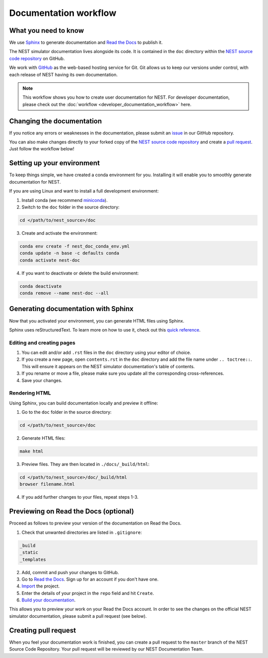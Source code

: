 Documentation workflow
######################

What you need to know
+++++++++++++++++++++

We use `Sphinx <https://www.sphinx-doc.org/en/master/>`_ to generate documentation and `Read the Docs <https://readthedocs.org/>`_ to publish it.

The NEST simulator documentation lives alongside its code. It is contained in the ``doc`` directory within the `NEST source code repository <https://github.com/nest/nest-simulator>`_ on GitHub.

We work with `GitHub <https://www.github.com>`_ as the web-based hosting service for Git. Git allows us to keep our versions under control, with each release of NEST having its own documentation.

.. image:: ../_static/img/documentation_workflow.png
  :width: 300
  :alt: Alternative text


.. note::
   This workflow shows you how to create user documentation for NEST. For developer documentation, please check out the :doc:`workflow <developer_documentation_workflow>` here.

Changing the documentation
++++++++++++++++++++++++++

If you notice any errors or weaknesses in the documentation, please submit an `issue <https://github.com/nest/nest-simulator/issues>`_ in our GitHub repository.

You can also make changes directly to your forked copy of the `NEST source code repository <https://github.com/nest/nest-simulator>`_ and create a `pull request <https://github.com/nest/nest-simulator/pulls>`_. Just follow the workflow below!

Setting up your environment
+++++++++++++++++++++++++++

To keep things simple, we have created a conda environment for you. Installing it will enable you to smoothly generate documentation for NEST.

If you are using Linux and want to install a full development environment:

1. Install conda (we recommend `miniconda <https://docs.conda.io/en/latest/miniconda.html#>`_).

2. Switch to the ``doc`` folder in the source directory:

.. code-block:: bash

    cd </path/to/nest_source>/doc

3. Create and activate the environment:

.. code-block:: bash

   conda env create -f nest_doc_conda_env.yml
   conda update -n base -c defaults conda
   conda activate nest-doc

4. If you want to deactivate or delete the build environment:

.. code-block:: bash

   conda deactivate
   conda remove --name nest-doc --all

Generating documentation with Sphinx
++++++++++++++++++++++++++++++++++++

Now that you activated your environment, you can generate HTML files using Sphinx.

Sphinx uses reStructuredText. To learn more on how to use it, check out this `quick reference <https://docutils.sourceforge.io/docs/user/rst/quickref.html>`_.

Editing and creating pages
~~~~~~~~~~~~~~~~~~~~~~~~~~

1. You can edit and/or add ``.rst`` files in the ``doc`` directory using your editor of choice.

2. If you create a new page, open ``contents.rst`` in the ``doc`` directory and add the file name under ``.. toctree::``. This will ensure it appears on the NEST simulator documentation's table of contents.

3. If you rename or move a file, please make sure you update all the corresponding cross-references.

4. Save your changes.

Rendering HTML
~~~~~~~~~~~~~~

Using Sphinx, you can build documentation locally and preview it offline:

1. Go to the ``doc`` folder in the source directory:

.. code-block:: bash

    cd </path/to/nest_source>/doc

2. Generate HTML files:

.. code-block:: bash

   make html

3. Preview files. They are then located in ``./docs/_build/html``:

.. code-block:: bash

   cd </path/to/nest_source>/doc/_build/html
   browser filename.html

4. If you add further changes to your files, repeat steps 1-3.

Previewing on Read the Docs (optional)
++++++++++++++++++++++++++++++++++++++

Proceed as follows to preview your version of the documentation on Read the Docs.

1. Check that unwanted directories are listed in ``.gitignore``:

.. code-block:: bash

   _build
   _static
   _templates

2. Add, commit and push your changes to GitHub.

3. Go to `Read the Docs <https://readthedocs.org/>`_. Sign up for an account if you don't have one.

4. `Import <https://readthedocs.org/dashboard/import/>`_ the project.

5. Enter the details of your project in the ``repo`` field and hit ``Create``.

6. `Build your documentation <https://docs.readthedocs.io/en/stable/intro/import-guide.html#building-your-documentation>`_.

This allows you to preview your work on your Read the Docs account. In order to see the changes on the official NEST simulator documentation, please submit a pull request (see below).

Creating pull request
+++++++++++++++++++++

When you feel your documentation work is finished, you can create a pull request to the ``master`` branch of the NEST Source Code Repository. Your pull request will be reviewed by our NEST Documentation Team.

